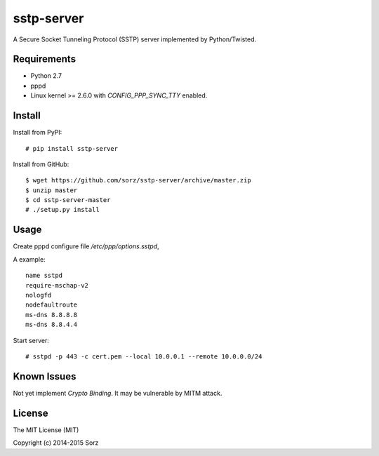 sstp-server
============
|PyPI version|

A Secure Socket Tunneling Protocol (SSTP) server implemented by Python/Twisted.


Requirements
------------

* Python 2.7
* pppd
* Linux kernel >= 2.6.0 with `CONFIG_PPP_SYNC_TTY` enabled.

Install
-------

Install from PyPI:
::

    # pip install sstp-server


Install from GitHub:
::

    $ wget https://github.com/sorz/sstp-server/archive/master.zip
    $ unzip master
    $ cd sstp-server-master
    # ./setup.py install


Usage
-----

Create pppd configure file `/etc/ppp/options.sstpd`,

A example:
::

        name sstpd
        require-mschap-v2
        nologfd
        nodefaultroute
        ms-dns 8.8.8.8
        ms-dns 8.8.4.4

Start server:
::

    # sstpd -p 443 -c cert.pem --local 10.0.0.1 --remote 10.0.0.0/24

Known Issues
------------

Not yet implement *Crypto Binding*. It may be vulnerable by MITM attack.

License
-------
The MIT License (MIT)

Copyright (c) 2014-2015 Sorz


.. |PyPI version| image:: https://img.shields.io/pypi/v/sstp-server.svg?style=flat
        :target: https://pypi.python.org/pypi/sstp-server


